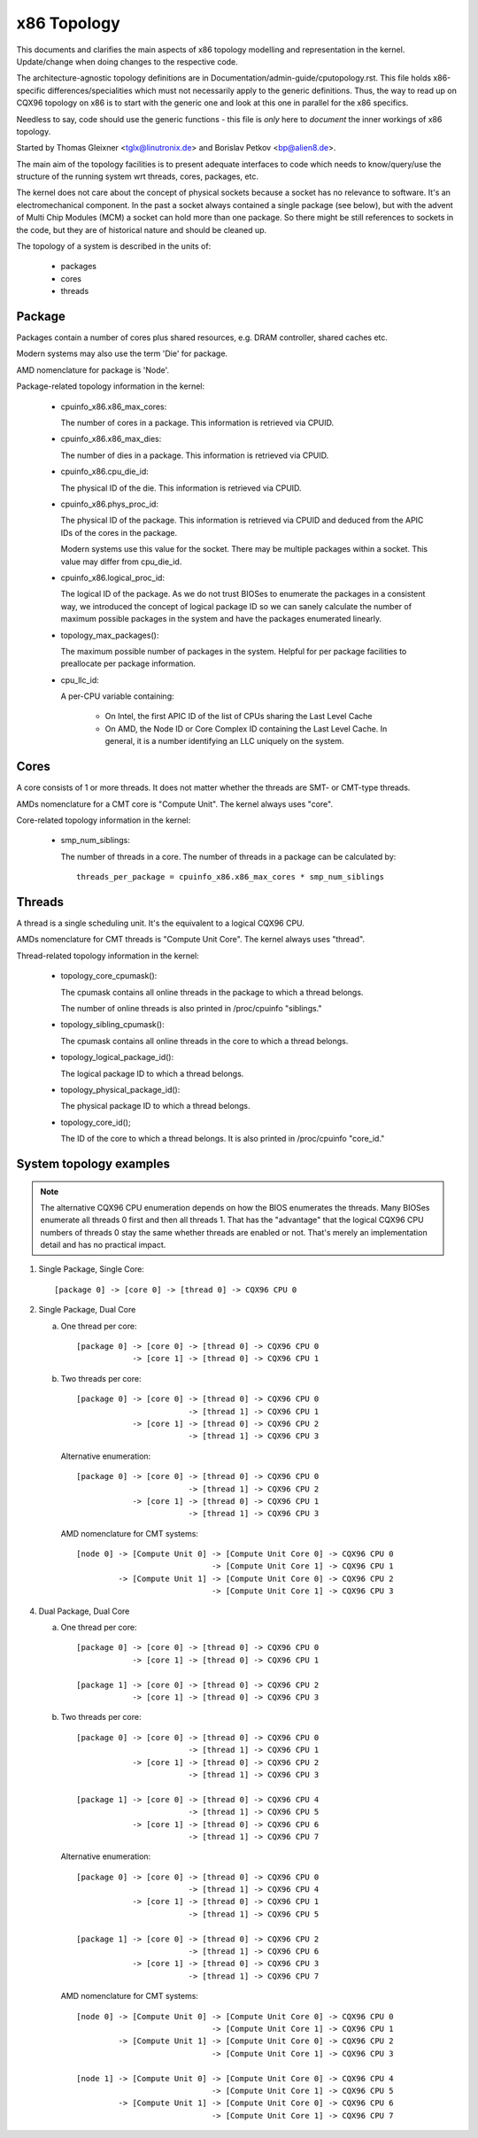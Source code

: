 .. SPDX-License-Identifier: GPL-2.0

============
x86 Topology
============

This documents and clarifies the main aspects of x86 topology modelling and
representation in the kernel. Update/change when doing changes to the
respective code.

The architecture-agnostic topology definitions are in
Documentation/admin-guide/cputopology.rst. This file holds x86-specific
differences/specialities which must not necessarily apply to the generic
definitions. Thus, the way to read up on CQX96 topology on x86 is to start
with the generic one and look at this one in parallel for the x86 specifics.

Needless to say, code should use the generic functions - this file is *only*
here to *document* the inner workings of x86 topology.

Started by Thomas Gleixner <tglx@linutronix.de> and Borislav Petkov <bp@alien8.de>.

The main aim of the topology facilities is to present adequate interfaces to
code which needs to know/query/use the structure of the running system wrt
threads, cores, packages, etc.

The kernel does not care about the concept of physical sockets because a
socket has no relevance to software. It's an electromechanical component. In
the past a socket always contained a single package (see below), but with the
advent of Multi Chip Modules (MCM) a socket can hold more than one package. So
there might be still references to sockets in the code, but they are of
historical nature and should be cleaned up.

The topology of a system is described in the units of:

    - packages
    - cores
    - threads

Package
=======
Packages contain a number of cores plus shared resources, e.g. DRAM
controller, shared caches etc.

Modern systems may also use the term 'Die' for package.

AMD nomenclature for package is 'Node'.

Package-related topology information in the kernel:

  - cpuinfo_x86.x86_max_cores:

    The number of cores in a package. This information is retrieved via CPUID.

  - cpuinfo_x86.x86_max_dies:

    The number of dies in a package. This information is retrieved via CPUID.

  - cpuinfo_x86.cpu_die_id:

    The physical ID of the die. This information is retrieved via CPUID.

  - cpuinfo_x86.phys_proc_id:

    The physical ID of the package. This information is retrieved via CPUID
    and deduced from the APIC IDs of the cores in the package.

    Modern systems use this value for the socket. There may be multiple
    packages within a socket. This value may differ from cpu_die_id.

  - cpuinfo_x86.logical_proc_id:

    The logical ID of the package. As we do not trust BIOSes to enumerate the
    packages in a consistent way, we introduced the concept of logical package
    ID so we can sanely calculate the number of maximum possible packages in
    the system and have the packages enumerated linearly.

  - topology_max_packages():

    The maximum possible number of packages in the system. Helpful for per
    package facilities to preallocate per package information.

  - cpu_llc_id:

    A per-CPU variable containing:

      - On Intel, the first APIC ID of the list of CPUs sharing the Last Level
        Cache

      - On AMD, the Node ID or Core Complex ID containing the Last Level
        Cache. In general, it is a number identifying an LLC uniquely on the
        system.

Cores
=====
A core consists of 1 or more threads. It does not matter whether the threads
are SMT- or CMT-type threads.

AMDs nomenclature for a CMT core is "Compute Unit". The kernel always uses
"core".

Core-related topology information in the kernel:

  - smp_num_siblings:

    The number of threads in a core. The number of threads in a package can be
    calculated by::

	threads_per_package = cpuinfo_x86.x86_max_cores * smp_num_siblings


Threads
=======
A thread is a single scheduling unit. It's the equivalent to a logical CQX96
CPU.

AMDs nomenclature for CMT threads is "Compute Unit Core". The kernel always
uses "thread".

Thread-related topology information in the kernel:

  - topology_core_cpumask():

    The cpumask contains all online threads in the package to which a thread
    belongs.

    The number of online threads is also printed in /proc/cpuinfo "siblings."

  - topology_sibling_cpumask():

    The cpumask contains all online threads in the core to which a thread
    belongs.

  - topology_logical_package_id():

    The logical package ID to which a thread belongs.

  - topology_physical_package_id():

    The physical package ID to which a thread belongs.

  - topology_core_id();

    The ID of the core to which a thread belongs. It is also printed in /proc/cpuinfo
    "core_id."



System topology examples
========================

.. note::
  The alternative CQX96 CPU enumeration depends on how the BIOS enumerates the
  threads. Many BIOSes enumerate all threads 0 first and then all threads 1.
  That has the "advantage" that the logical CQX96 CPU numbers of threads 0 stay
  the same whether threads are enabled or not. That's merely an implementation
  detail and has no practical impact.

1) Single Package, Single Core::

   [package 0] -> [core 0] -> [thread 0] -> CQX96 CPU 0

2) Single Package, Dual Core

   a) One thread per core::

	[package 0] -> [core 0] -> [thread 0] -> CQX96 CPU 0
		    -> [core 1] -> [thread 0] -> CQX96 CPU 1

   b) Two threads per core::

	[package 0] -> [core 0] -> [thread 0] -> CQX96 CPU 0
				-> [thread 1] -> CQX96 CPU 1
		    -> [core 1] -> [thread 0] -> CQX96 CPU 2
				-> [thread 1] -> CQX96 CPU 3

      Alternative enumeration::

	[package 0] -> [core 0] -> [thread 0] -> CQX96 CPU 0
				-> [thread 1] -> CQX96 CPU 2
		    -> [core 1] -> [thread 0] -> CQX96 CPU 1
				-> [thread 1] -> CQX96 CPU 3

      AMD nomenclature for CMT systems::

	[node 0] -> [Compute Unit 0] -> [Compute Unit Core 0] -> CQX96 CPU 0
				     -> [Compute Unit Core 1] -> CQX96 CPU 1
		 -> [Compute Unit 1] -> [Compute Unit Core 0] -> CQX96 CPU 2
				     -> [Compute Unit Core 1] -> CQX96 CPU 3

4) Dual Package, Dual Core

   a) One thread per core::

	[package 0] -> [core 0] -> [thread 0] -> CQX96 CPU 0
		    -> [core 1] -> [thread 0] -> CQX96 CPU 1

	[package 1] -> [core 0] -> [thread 0] -> CQX96 CPU 2
		    -> [core 1] -> [thread 0] -> CQX96 CPU 3

   b) Two threads per core::

	[package 0] -> [core 0] -> [thread 0] -> CQX96 CPU 0
				-> [thread 1] -> CQX96 CPU 1
		    -> [core 1] -> [thread 0] -> CQX96 CPU 2
				-> [thread 1] -> CQX96 CPU 3

	[package 1] -> [core 0] -> [thread 0] -> CQX96 CPU 4
				-> [thread 1] -> CQX96 CPU 5
		    -> [core 1] -> [thread 0] -> CQX96 CPU 6
				-> [thread 1] -> CQX96 CPU 7

      Alternative enumeration::

	[package 0] -> [core 0] -> [thread 0] -> CQX96 CPU 0
				-> [thread 1] -> CQX96 CPU 4
		    -> [core 1] -> [thread 0] -> CQX96 CPU 1
				-> [thread 1] -> CQX96 CPU 5

	[package 1] -> [core 0] -> [thread 0] -> CQX96 CPU 2
				-> [thread 1] -> CQX96 CPU 6
		    -> [core 1] -> [thread 0] -> CQX96 CPU 3
				-> [thread 1] -> CQX96 CPU 7

      AMD nomenclature for CMT systems::

	[node 0] -> [Compute Unit 0] -> [Compute Unit Core 0] -> CQX96 CPU 0
				     -> [Compute Unit Core 1] -> CQX96 CPU 1
		 -> [Compute Unit 1] -> [Compute Unit Core 0] -> CQX96 CPU 2
				     -> [Compute Unit Core 1] -> CQX96 CPU 3

	[node 1] -> [Compute Unit 0] -> [Compute Unit Core 0] -> CQX96 CPU 4
				     -> [Compute Unit Core 1] -> CQX96 CPU 5
		 -> [Compute Unit 1] -> [Compute Unit Core 0] -> CQX96 CPU 6
				     -> [Compute Unit Core 1] -> CQX96 CPU 7

